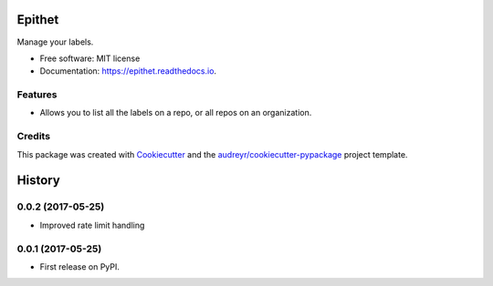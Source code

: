 =======
Epithet
=======


.. image:: https://img.shields.io/pypi/v/epithet.svg
        :target: https://pypi.python.org/pypi/epithet

.. image:: https://img.shields.io/travis/phildini/epithet.svg
        :target: https://travis-ci.org/phildini/epithet

.. image:: https://readthedocs.org/projects/epithet/badge/?version=latest
        :target: https://epithet.readthedocs.io/en/latest/?badge=latest
        :alt: Documentation Status

.. image:: https://pyup.io/repos/github/phildini/epithet/shield.svg
     :target: https://pyup.io/repos/github/phildini/epithet/
     :alt: Updates


Manage your labels.


* Free software: MIT license
* Documentation: https://epithet.readthedocs.io.


Features
--------

* Allows you to list all the labels on a repo, or all repos on an organization.

Credits
---------

This package was created with Cookiecutter_ and the `audreyr/cookiecutter-pypackage`_ project template.

.. _Cookiecutter: https://github.com/audreyr/cookiecutter
.. _`audreyr/cookiecutter-pypackage`: https://github.com/audreyr/cookiecutter-pypackage



=======
History
=======

0.0.2 (2017-05-25)
------------------

* Improved rate limit handling

0.0.1 (2017-05-25)
------------------

* First release on PyPI.


